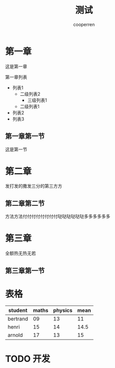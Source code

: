 #+TITLE: 测试 
#+AUTHOR: cooperren


* 第一章
  这是第一章

  第一章列表
  + 列表1
    + 二级列表2
      - 三级列表1
    + 二级列表1
  + 列表2
  + 列表3

** 第一章第一节
   这是第一节


* 第二章
  发打发的撒发三分的第三方方

** 第二章第二节
   方法方法付付付付付付付付哒哒哒哒哒哒多多多多多多


* 第三章
  全额热无热无若

** 第三章第一节



* 表格

  | student  | maths | physics | mean |
  |----------+-------+---------+------|
  | bertrand |    09 |      13 |   11 |
  | henri    |    15 |      14 | 14.5 |
  | arnold   |    17 |      13 |   15 |
  #+TBLFM: $4=vmean($2..$3)

  
* TODO 开发
  :LOGBOOK:
  CLOCK: [2021-02-22 周一 10:21]--[2021-02-22 周一 10:31] =>  0:10
  CLOCK: [2021-02-22 周一 10:09]--[2021-02-22 周一 10:10] =>  0:01
  CLOCK: [2021-02-20 周六 20:27]--[2021-02-20 周六 20:28] =>  0:01
  CLOCK: [2021-02-20 周六 20:27]--[2021-02-20 周六 20:27] =>  0:00
  :END:
